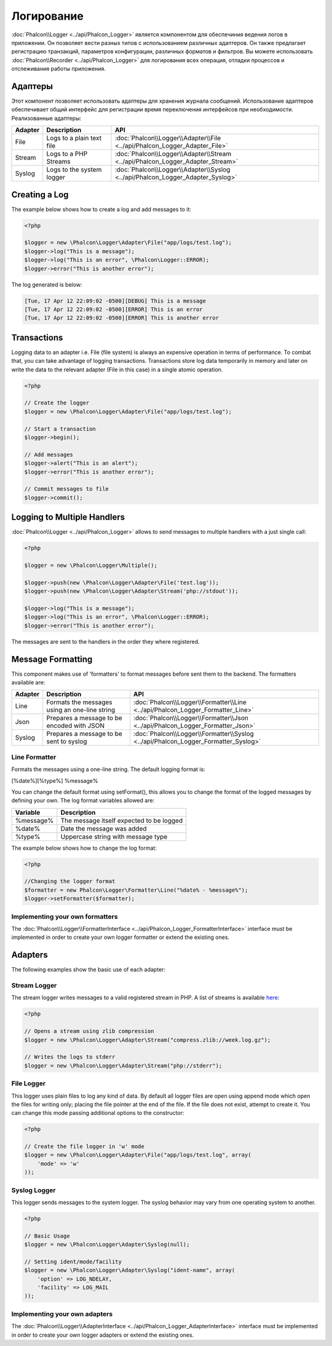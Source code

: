 Логирование
===========
:doc:`Phalcon\\Logger <../api/Phalcon_Logger>` является компонентом для обеспечиния ведения логов в приложении. Он позволяет
вести разных типов с использованием различных адаптеров. Он также предлагает регистрацию транзакций, параметров конфигурации, различных форматов и фильтров.
Вы можете использовать :doc:`Phalcon\\Recorder <../api/Phalcon_Logger>` для логирования всех операция, отладки процессов и отслеживания работы приложения.

Адаптеры
--------
Этот компонент позволяет использовать адаптеры для хранения журнала сообщений. Использование адаптеров обеспечивает общий интерфейс для регистрации
время переключения интерфейсов при необходимости. Реализованные адаптеры:

+---------+---------------------------+--------------------------------------------------------------------------------+
| Adapter | Description               | API                                                                            |
+=========+===========================+================================================================================+
| File    | Logs to a plain text file | :doc:`Phalcon\\Logger\\Adapter\\File <../api/Phalcon_Logger_Adapter_File>`     |
+---------+---------------------------+--------------------------------------------------------------------------------+
| Stream  | Logs to a PHP Streams     | :doc:`Phalcon\\Logger\\Adapter\\Stream <../api/Phalcon_Logger_Adapter_Stream>` |
+---------+---------------------------+--------------------------------------------------------------------------------+
| Syslog  | Logs to the system logger | :doc:`Phalcon\\Logger\\Adapter\\Syslog <../api/Phalcon_Logger_Adapter_Syslog>` |
+---------+---------------------------+--------------------------------------------------------------------------------+

Creating a Log
--------------
The example below shows how to create a log and add messages to it:

.. code-block:: php

    <?php

    $logger = new \Phalcon\Logger\Adapter\File("app/logs/test.log");
    $logger->log("This is a message");
    $logger->log("This is an error", \Phalcon\Logger::ERROR);
    $logger->error("This is another error");

The log generated is below:

.. code-block:: php

    [Tue, 17 Apr 12 22:09:02 -0500][DEBUG] This is a message
    [Tue, 17 Apr 12 22:09:02 -0500][ERROR] This is an error
    [Tue, 17 Apr 12 22:09:02 -0500][ERROR] This is another error

Transactions
------------
Logging data to an adapter i.e. File (file system) is always an expensive operation in terms of performance. To combat that, you
can take advantage of logging transactions. Transactions store log data temporarily in memory and later on write the data to the
relevant adapter (File in this case) in a single atomic operation.

.. code-block:: php

    <?php

    // Create the logger
    $logger = new \Phalcon\Logger\Adapter\File("app/logs/test.log");

    // Start a transaction
    $logger->begin();

    // Add messages
    $logger->alert("This is an alert");
    $logger->error("This is another error");

    // Commit messages to file
    $logger->commit();

Logging to Multiple Handlers
----------------------------
:doc:`Phalcon\\Logger <../api/Phalcon_Logger>` allows to send messages to multiple handlers with a just single call:

.. code-block:: php

    <?php

    $logger = new \Phalcon\Logger\Multiple();

    $logger->push(new \Phalcon\Logger\Adapter\File('test.log'));
    $logger->push(new \Phalcon\Logger\Adapter\Stream('php://stdout'));

    $logger->log("This is a message");
    $logger->log("This is an error", \Phalcon\Logger::ERROR);
    $logger->error("This is another error");

The messages are sent to the handlers in the order they where registered.

Message Formatting
------------------
This component makes use of 'formatters' to format messages before sent them to the backend. The formatters available are:

+---------+-----------------------------------------------+------------------------------------------------------------------------------------+
| Adapter | Description                                   | API                                                                                |
+=========+===============================================+====================================================================================+
| Line    | Formats the messages using an one-line string | :doc:`Phalcon\\Logger\\Formatter\\Line <../api/Phalcon_Logger_Formatter_Line>`     |
+---------+-----------------------------------------------+------------------------------------------------------------------------------------+
| Json    | Prepares a message to be encoded with JSON    | :doc:`Phalcon\\Logger\\Formatter\\Json <../api/Phalcon_Logger_Formatter_Json>`     |
+---------+-----------------------------------------------+------------------------------------------------------------------------------------+
| Syslog  | Prepares a message to be sent to syslog       | :doc:`Phalcon\\Logger\\Formatter\\Syslog <../api/Phalcon_Logger_Formatter_Syslog>` |
+---------+-----------------------------------------------+------------------------------------------------------------------------------------+

Line Formatter
^^^^^^^^^^^^^^
Formats the messages using a one-line string. The default logging format is:

[%date%][%type%] %message%

You can change the default format using setFormat(), this allows you to change the format of the logged
messages by defining your own. The log format variables allowed are:

+-----------+------------------------------------------+
| Variable  | Description                              |
+===========+==========================================+
| %message% | The message itself expected to be logged |
+-----------+------------------------------------------+
| %date%    | Date the message was added               |
+-----------+------------------------------------------+
| %type%    | Uppercase string with message type       |
+-----------+------------------------------------------+

The example below shows how to change the log format:

.. code-block:: php

    <?php

    //Changing the logger format
    $formatter = new Phalcon\Logger\Formatter\Line("%date% - %message%");
    $logger->setFormatter($formatter);

Implementing your own formatters
^^^^^^^^^^^^^^^^^^^^^^^^^^^^^^^^
The :doc:`Phalcon\\Logger\\FormatterInterface <../api/Phalcon_Logger_FormatterInterface>` interface must be implemented in order to
create your own logger formatter or extend the existing ones.

Adapters
--------
The following examples show the basic use of each adapter:

Stream Logger
^^^^^^^^^^^^^
The stream logger writes messages to a valid registered stream in PHP. A list of streams is available `here <http://php.net/manual/en/wrappers.php>`_:

.. code-block:: php

    <?php

    // Opens a stream using zlib compression
    $logger = new \Phalcon\Logger\Adapter\Stream("compress.zlib://week.log.gz");

    // Writes the logs to stderr
    $logger = new \Phalcon\Logger\Adapter\Stream("php://stderr");

File Logger
^^^^^^^^^^^
This logger uses plain files to log any kind of data. By default all logger files are open using
append mode which open the files for writing only; placing the file pointer at the end of the file.
If the file does not exist, attempt to create it. You can change this mode passing additional options to the constructor:

.. code-block:: php

    <?php

    // Create the file logger in 'w' mode
    $logger = new \Phalcon\Logger\Adapter\File("app/logs/test.log", array(
        'mode' => 'w'
    ));

Syslog Logger
^^^^^^^^^^^^^
This logger sends messages to the system logger. The syslog behavior may vary from one operating system to another.

.. code-block:: php

    <?php

    // Basic Usage
    $logger = new \Phalcon\Logger\Adapter\Syslog(null);

    // Setting ident/mode/facility
    $logger = new \Phalcon\Logger\Adapter\Syslog("ident-name", array(
        'option' => LOG_NDELAY,
        'facility' => LOG_MAIL
    ));

Implementing your own adapters
^^^^^^^^^^^^^^^^^^^^^^^^^^^^^^
The :doc:`Phalcon\\Logger\\AdapterInterface <../api/Phalcon_Logger_AdapterInterface>` interface must be implemented in order to
create your own logger adapters or extend the existing ones.
